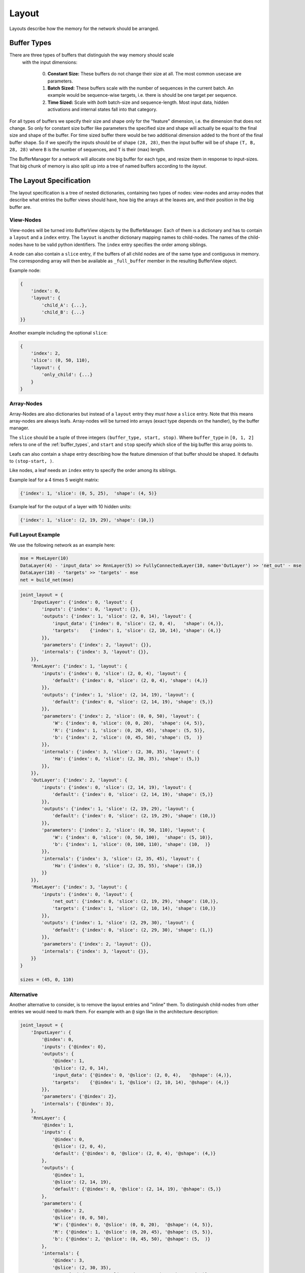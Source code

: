 ======
Layout
======
Layouts describe how the memory for the network should be arranged.

.. _buffer_types:

Buffer Types
============
There are three types of buffers that distinguish the way memory should scale
 with the input dimensions:

  0. **Constant Size:** These buffers do not change their size at all.
     The most common usecase are parameters.

  1. **Batch Sized:** These buffers scale with the number of sequences in the
     current batch. An example would be sequence-wise targets, i.e. there is
     should be one target per sequence.

  2. **Time Sized:** Scale with *both* batch-size and sequence-length.
     Most input data, hidden activations and internal states fall into that
     category.

For all types of buffers we specify their size and shape only for the "feature"
dimension, i.e. the dimension that does not change. So only for constant size
buffer like parameters the specified size and shape will actually be equal to
the final size and shape of the buffer.
For time sized buffer there would be two additional dimension added to the
front of the final buffer shape. So if we specify the inputs should be of
shape ``(28, 28)``, then the input buffer will be of shape ``(T, B, 28, 28)``
where ``B`` is the number of sequences, and ``T`` is their (max) length.

The BufferManager for a network will allocate one big buffer for each type,
and resize them in response to input-sizes. That big chunk of memory is also
split up into a tree of named buffers according to the *layout*.

The Layout Specification
========================
The layout specification is a tree of nested dictionaries, containing two
types of nodes: view-nodes and array-nodes
that describe what entries the buffer views should have, how big the arrays
at the leaves are, and their position in the big buffer are.

View-Nodes
----------
View-nodes will be turned into BufferView objects by the BufferManager.
Each of them is a dictionary and has to contain a ``layout`` and a ``index``
entry.
The ``layout`` is another dictionary mapping names to child-nodes.
The names of the child-nodes have to be valid python identifiers.
The ``index`` entry specifies the order among siblings.


A node can also contain a ``slice`` entry, if the buffers of all child nodes
are of the same type and contiguous in memory. The corresponding array will
then be available as ``_full_buffer`` member in the resulting BufferView object.


Example node:

.. code-block:: python

    {
        'index': 0,
        'layout': {
            'child_A': {...},
            'child_B': {...}
    }}

Another example including the optional ``slice``:

.. code-block:: python

    {
        'index': 2,
        'slice': (0, 50, 110),
        'layout': {
            'only_child': {...}
        }
    }

Array-Nodes
-----------
Array-Nodes are also dictionaries but instead of a ``layout`` entry they
*must have* a ``slice`` entry.
Note that this means array-nodes are always leafs.
Array-nodes will be turned into arrays (exact type depends on the handler), by
the buffer manager.

The ``slice`` should be a tuple of three integers ``(buffer_type, start, stop)``.
Where ``buffer_type`` in ``[0, 1, 2]`` refers to one of the :ref:`buffer_types`,
and ``start`` and ``stop`` specify which slice of the big buffer this array points to.

Leafs can also contain a ``shape`` entry describing how the feature
dimension of that buffer should be shaped. It defaults to ``(stop-start, )``.

Like nodes, a leaf needs an ``index`` entry to specify the order among its
siblings.

Example leaf for a 4 times 5 weight matrix:

.. code-block:: python

    {'index': 1, 'slice': (0, 5, 25),  'shape': (4, 5)}

Example leaf for the output of a layer with 10 hidden units:

.. code-block:: python

    {'index': 1, 'slice': (2, 19, 29), 'shape': (10,)}


Full Layout Example
-------------------
We use the following network as an example here:

.. code-block:: python

    mse = MseLayer(10)
    DataLayer(4) - 'input_data' >> RnnLayer(5) >> FullyConnectedLayer(10, name='OutLayer') >> 'net_out' - mse
    DataLayer(10) - 'targets' >> 'targets' - mse
    net = build_net(mse)


.. code-block:: python

    joint_layout = {
        'InputLayer': {'index': 0, 'layout': {
            'inputs': {'index': 0, 'layout': {}},
            'outputs': {'index': 1, 'slice': (2, 0, 14), 'layout': {
                'input_data': {'index': 0, 'slice': (2, 0, 4),   'shape': (4,)},
                'targets':    {'index': 1, 'slice': (2, 10, 14), 'shape': (4,)}
            }},
            'parameters': {'index': 2, 'layout': {}},
            'internals': {'index': 3, 'layout': {}},
        }},
        'RnnLayer': {'index': 1, 'layout': {
            'inputs': {'index': 0, 'slice': (2, 0, 4), 'layout': {
                'default': {'index': 0, 'slice': (2, 0, 4), 'shape': (4,)}
            }},
            'outputs': {'index': 1, 'slice': (2, 14, 19), 'layout': {
                'default': {'index': 0, 'slice': (2, 14, 19), 'shape': (5,)}
            }},
            'parameters': {'index': 2, 'slice': (0, 0, 50), 'layout': {
                'W': {'index': 0, 'slice': (0, 0, 20),  'shape': (4, 5)},
                'R': {'index': 1, 'slice': (0, 20, 45), 'shape': (5, 5)},
                'b': {'index': 2, 'slice': (0, 45, 50), 'shape': (5,  )}
            }},
            'internals': {'index': 3, 'slice': (2, 30, 35), 'layout': {
                'Ha': {'index': 0, 'slice': (2, 30, 35), 'shape': (5,)}
            }},
        }},
        'OutLayer': {'index': 2, 'layout': {
            'inputs': {'index': 0, 'slice': (2, 14, 19), 'layout': {
                'default': {'index': 0, 'slice': (2, 14, 19), 'shape': (5,)}
            }},
            'outputs': {'index': 1, 'slice': (2, 19, 29), 'layout': {
                'default': {'index': 0, 'slice': (2, 19, 29), 'shape': (10,)}
            }},
            'parameters': {'index': 2, 'slice': (0, 50, 110), 'layout': {
                'W': {'index': 0, 'slice': (0, 50, 100),  'shape': (5, 10)},
                'b': {'index': 1, 'slice': (0, 100, 110), 'shape': (10,  )}
            }},
            'internals': {'index': 3, 'slice': (2, 35, 45), 'layout': {
                'Ha': {'index': 0, 'slice': (2, 35, 55), 'shape': (10,)}
            }}
        }},
        'MseLayer': {'index': 3, 'layout': {
            'inputs': {'index': 0, 'layout': {
                'net_out': {'index': 0, 'slice': (2, 19, 29), 'shape': (10,)},
                'targets': {'index': 1, 'slice': (2, 10, 14), 'shape': (10,)}
            }},
            'outputs': {'index': 1, 'slice': (2, 29, 30), 'layout': {
                'default': {'index': 0, 'slice': (2, 29, 30), 'shape': (1,)}
            }},
            'parameters': {'index': 2, 'layout': {}},
            'internals': {'index': 3, 'layout': {}},
        }}
    }

    sizes = (45, 0, 110)

Alternative
-----------
Another alternative to consider, is to remove the layout entries and "inline"
them. To distinguish child-nodes from other entries we would need to mark them.
For example with an ``@`` sign like in the architecture description:

.. code-block:: python

    joint_layout = {
        'InputLayer': {
            '@index': 0,
            'inputs': {'@index': 0},
            'outputs': {
                '@index': 1,
                '@slice': (2, 0, 14),
                'input_data': {'@index': 0, '@slice': (2, 0, 4),   '@shape': (4,)},
                'targets':    {'@index': 1, '@slice': (2, 10, 14), '@shape': (4,)}
            }},
            'parameters': {'@index': 2},
            'internals': {'@index': 3},
        },
        'RnnLayer': {
            '@index': 1,
            'inputs': {
                '@index': 0,
                '@slice': (2, 0, 4),
                'default': {'@index': 0, '@slice': (2, 0, 4), '@shape': (4,)}
            },
            'outputs': {
                '@index': 1,
                '@slice': (2, 14, 19),
                'default': {'@index': 0, '@slice': (2, 14, 19), '@shape': (5,)}
            },
            'parameters': {
                '@index': 2,
                '@slice': (0, 0, 50),
                'W': {'@index': 0, '@slice': (0, 0, 20),  '@shape': (4, 5)},
                'R': {'@index': 1, '@slice': (0, 20, 45), '@shape': (5, 5)},
                'b': {'@index': 2, '@slice': (0, 45, 50), '@shape': (5,  )}
            },
            'internals': {
                '@index': 3,
                '@slice': (2, 30, 35),
                'Ha': {'@index': 0, '@slice': (2, 30, 35), '@shape': (5,)}
            },
        },
        'OutLayer': {
            '@index': 2,
            'inputs': {
                '@index': 0,
                '@slice': (2, 14, 19),
                'default': {'@index': 0, '@slice': (2, 14, 19), '@shape': (5,)}
            },
            'outputs': {
                '@index': 1,
                '@slice': (2, 19, 29),
                'default': {'@index': 0, '@slice': (2, 19, 29), '@shape': (10,)}
            },
            'parameters': {
                '@index': 2,
                '@slice': (0, 50, 110),
                'W': {'@index': 0, '@slice': (0, 50, 100),  '@shape': (5, 10)},
                'b': {'@index': 1, '@slice': (0, 100, 110), '@shape': (10,  )}
            },
            'internals': {
                '@index': 3,
                '@slice': (2, 35, 45),
                'Ha': {'@index': 0, '@slice': (2, 35, 55), '@shape': (10,)}
            }
        },
        'MseLayer': {
            '@index': 3,
            'inputs': {
                '@index': 0,
                'net_out': {'@index': 0, '@slice': (2, 19, 29), '@shape': (10,)},
                'targets': {'@index': 1, '@slice': (2, 10, 14), '@shape': (10,)}
            },
            'outputs': {
                '@index': 1,
                '@slice': (2, 29, 30),
                'default': {'@index': 0, '@slice': (2, 29, 30), '@shape': (1,)}
            },
            'parameters': {'@index': 2},
            'internals': {'@index': 3},
        }}
    }